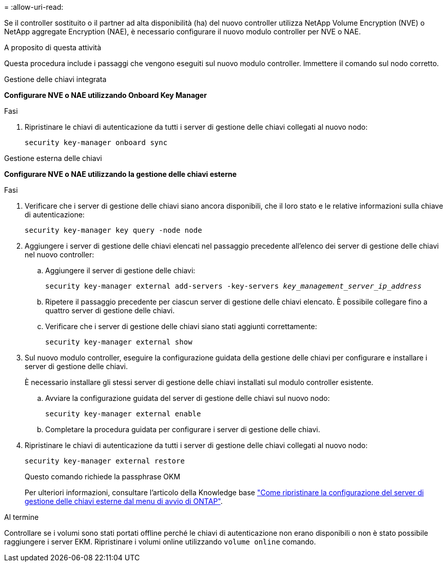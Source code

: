 = 
:allow-uri-read: 


Se il controller sostituito o il partner ad alta disponibilità (ha) del nuovo controller utilizza NetApp Volume Encryption (NVE) o NetApp aggregate Encryption (NAE), è necessario configurare il nuovo modulo controller per NVE o NAE.

.A proposito di questa attività
Questa procedura include i passaggi che vengono eseguiti sul nuovo modulo controller. Immettere il comando sul nodo corretto.

[role="tabbed-block"]
====
.Gestione delle chiavi integrata
--
*Configurare NVE o NAE utilizzando Onboard Key Manager*

.Fasi
. Ripristinare le chiavi di autenticazione da tutti i server di gestione delle chiavi collegati al nuovo nodo:
+
`security key-manager onboard sync`



--
.Gestione esterna delle chiavi
--
*Configurare NVE o NAE utilizzando la gestione delle chiavi esterne*

.Fasi
. Verificare che i server di gestione delle chiavi siano ancora disponibili, che il loro stato e le relative informazioni sulla chiave di autenticazione:
+
`security key-manager key query -node node`

. Aggiungere i server di gestione delle chiavi elencati nel passaggio precedente all'elenco dei server di gestione delle chiavi nel nuovo controller:
+
.. Aggiungere il server di gestione delle chiavi:
+
`security key-manager external add-servers -key-servers _key_management_server_ip_address_`

.. Ripetere il passaggio precedente per ciascun server di gestione delle chiavi elencato. È possibile collegare fino a quattro server di gestione delle chiavi.
.. Verificare che i server di gestione delle chiavi siano stati aggiunti correttamente:
+
`security key-manager external show`



. Sul nuovo modulo controller, eseguire la configurazione guidata della gestione delle chiavi per configurare e installare i server di gestione delle chiavi.
+
È necessario installare gli stessi server di gestione delle chiavi installati sul modulo controller esistente.

+
.. Avviare la configurazione guidata del server di gestione delle chiavi sul nuovo nodo:
+
`security key-manager external enable`

.. Completare la procedura guidata per configurare i server di gestione delle chiavi.


. Ripristinare le chiavi di autenticazione da tutti i server di gestione delle chiavi collegati al nuovo nodo:
+
`security key-manager external restore`

+
Questo comando richiede la passphrase OKM

+
Per ulteriori informazioni, consultare l'articolo della Knowledge base https://kb.netapp.com/onprem/ontap/dm/Encryption/How_to_restore_external_key_manager_server_configuration_from_the_ONTAP_boot_menu["Come ripristinare la configurazione del server di gestione delle chiavi esterne dal menu di avvio di ONTAP"^].



--
====
.Al termine
Controllare se i volumi sono stati portati offline perché le chiavi di autenticazione non erano disponibili o non è stato possibile raggiungere i server EKM. Ripristinare i volumi online utilizzando `volume online` comando.
